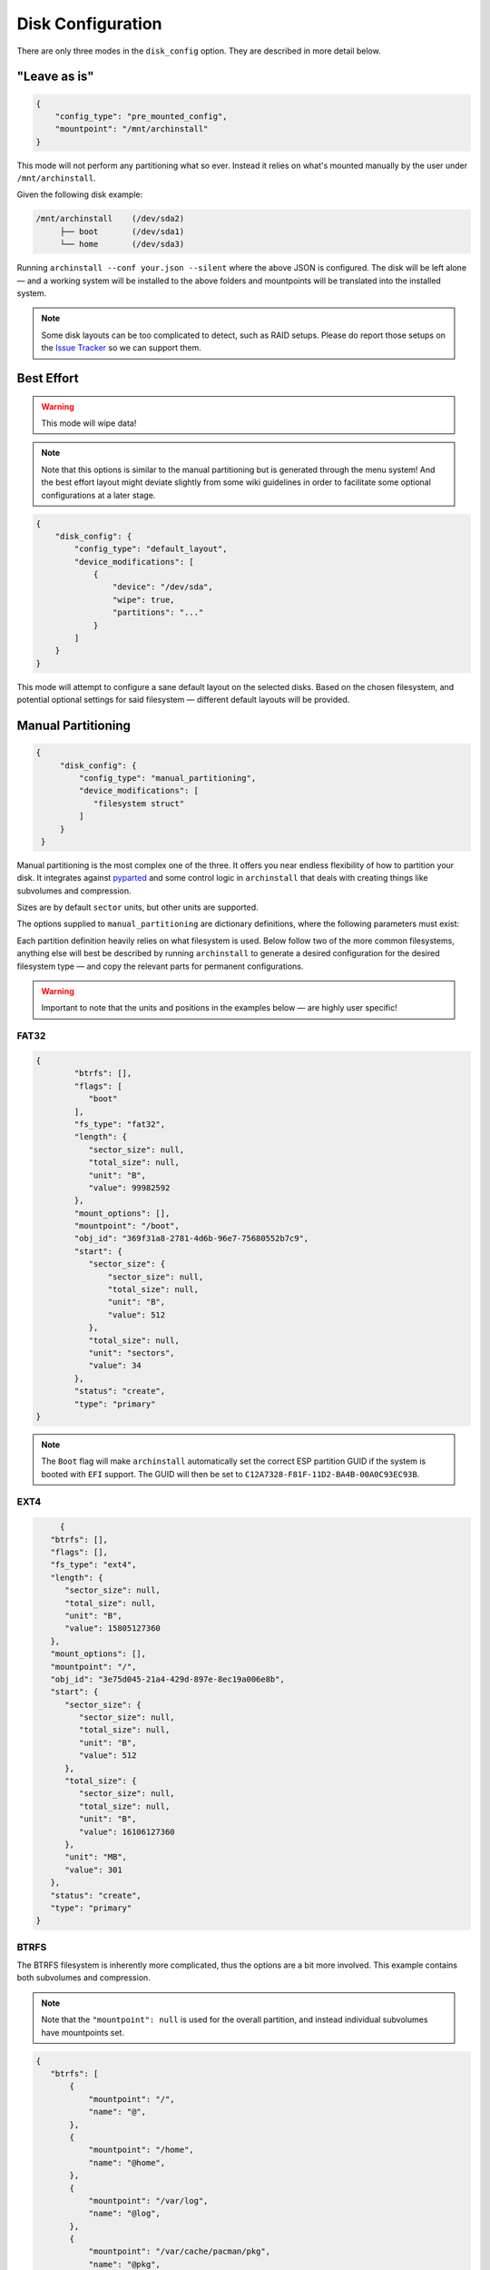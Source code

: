 .. _disk config:

Disk Configuration
==================

There are only three modes in the ``disk_config`` option. They are described in more detail below.

"Leave as is"
--------------

.. code-block:: json

   {
       "config_type": "pre_mounted_config",
       "mountpoint": "/mnt/archinstall"
   }

This mode will not perform any partitioning what so ever.
Instead it relies on what's mounted manually by the user under ``/mnt/archinstall``.

Given the following disk example:

.. code-block::

   /mnt/archinstall    (/dev/sda2)
        ├── boot       (/dev/sda1)
        └── home       (/dev/sda3)

Running ``archinstall --conf your.json --silent`` where the above JSON is configured. The disk will be left alone — and a working system will be installed to the above folders and mountpoints will be translated into the installed system.

.. note::

   Some disk layouts can be too complicated to detect, such as RAID setups. Please do report those setups on the `Issue Tracker <https://github.com/archlinux/archinstall>`__ so we can support them.

Best Effort
-----------

.. warning::

   This mode will wipe data!

.. note::

   Note that this options is similar to the manual partitioning but is generated through the menu system! And the best effort layout might deviate slightly from some wiki guidelines in order to facilitate some optional configurations at a later stage.

.. code-block:: json

   {
       "disk_config": {
           "config_type": "default_layout",
           "device_modifications": [
               {
                   "device": "/dev/sda",
                   "wipe": true,
                   "partitions": "..."
               }
           ]
       }
   }

This mode will attempt to configure a sane default layout on the selected disks.
Based on the chosen filesystem, and potential optional settings for said filesystem — different default layouts will be provided.

Manual Partitioning
-------------------

.. code-block:: json

   {
        "disk_config": {
            "config_type": "manual_partitioning",
            "device_modifications": [
               "filesystem struct"
            ]
        }
    }

Manual partitioning is the most complex one of the three. It offers you near endless flexibility of how to partition your disk. It integrates against `pyparted <https://github.com/dcantrell/pyparted>`__ and some control logic in ``archinstall`` that deals with creating things like subvolumes and compression.

Sizes are by default ``sector`` units, but other units are supported.

The options supplied to ``manual_partitioning`` are dictionary definitions, where the following parameters must exist:

.. csv-table:: JSON options
   :file: ./manual_options.csv
   :widths: 15, 15, 65, 5
   :escape: !
   :header-rows: 1

Each partition definition heavily relies on what filesystem is used.
Below follow two of the more common filesystems, anything else will best be described by running ``archinstall`` to generate a desired configuration for the desired filesystem type — and copy the relevant parts for permanent configurations.

.. warning::

   Important to note that the units and positions in the examples below — are highly user specific!

FAT32
^^^^^

.. code-block:: json

	{
		"btrfs": [],
		"flags": [
		   "boot"
		],
		"fs_type": "fat32",
		"length": {
		   "sector_size": null,
		   "total_size": null,
		   "unit": "B",
		   "value": 99982592
		},
		"mount_options": [],
		"mountpoint": "/boot",
		"obj_id": "369f31a8-2781-4d6b-96e7-75680552b7c9",
		"start": {
		   "sector_size": {
		       "sector_size": null,
		       "total_size": null,
		       "unit": "B",
		       "value": 512
		   },
		   "total_size": null,
		   "unit": "sectors",
		   "value": 34
		},
		"status": "create",
		"type": "primary"
	}

.. note::

   The ``Boot`` flag will make ``archinstall`` automatically set the correct ESP partition GUID if the system is booted with ``EFI`` support. The GUID will then be set to ``C12A7328-F81F-11D2-BA4B-00A0C93EC93B``.

EXT4
^^^^

.. code-block:: json

	{
      "btrfs": [],
      "flags": [],
      "fs_type": "ext4",
      "length": {
         "sector_size": null,
         "total_size": null,
         "unit": "B",
         "value": 15805127360
      },
      "mount_options": [],
      "mountpoint": "/",
      "obj_id": "3e75d045-21a4-429d-897e-8ec19a006e8b",
      "start": {
         "sector_size": {
            "sector_size": null,
            "total_size": null,
            "unit": "B",
            "value": 512
         },
         "total_size": {
            "sector_size": null,
            "total_size": null,
            "unit": "B",
            "value": 16106127360
         },
         "unit": "MB",
         "value": 301
      },
      "status": "create",
      "type": "primary"
   }

BTRFS
^^^^^

The BTRFS filesystem is inherently more complicated, thus the options are a bit more involved.
This example contains both subvolumes and compression.

.. note::

   Note that the ``"mountpoint": null`` is used for the overall partition, and instead individual subvolumes have mountpoints set.

.. code-block:: json

   {
      "btrfs": [
          {
              "mountpoint": "/",
              "name": "@",
          },
          {
              "mountpoint": "/home",
              "name": "@home",
          },
          {
              "mountpoint": "/var/log",
              "name": "@log",
          },
          {
              "mountpoint": "/var/cache/pacman/pkg",
              "name": "@pkg",
          }
      ],
      "dev_path": null,
      "flags": [],
      "fs_type": "btrfs",
      "mount_options": [
          "compress-force=lzo"
      ],
      "mountpoint": null,
      "obj_id": "d712357f-97cc-40f8-a095-24ff244d4539",
      "size": {
          "sector_size": {
              "unit": "B",
              "value": 512
          },
          "unit": "B",
          "value": 15568207872
      },
      "start": {
          "sector_size": {
              "unit": "B",
              "value": 512
          },
          "unit": "MiB",
          "value": 513
      },
      "status": "create",
      "type": "primary"
   }
